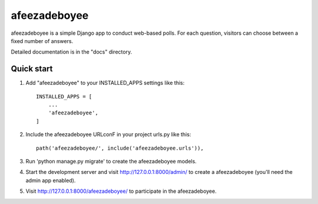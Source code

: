 =====
afeezadeboyee
=====

afeezadeboyee is a simple Django app to conduct web-based polls. For each 
question, visitors can choose between a fixed number of answers.

Detailed documentation is in the "docs" directory.

Quick start
------------

1. Add "afeezadeboyee" to your INSTALLED_APPS settings like this::

    INSTALLED_APPS = [
        ...
        'afeezadeboyee',
    ]

2. Include the afeezadeboyee URLconF in your project urls.py like this::

    path('afeezadeboyee/', include('afeezadeboyee.urls')),

3. Run 'python manage.py migrate' to create the afeezadeboyee models.

4. Start the development server and visit http://127.0.0.1:8000/admin/
   to create a afeezadeboyee (you'll need the admin app enabled).

5. Visit http://127.0.0.1:8000/afeezadeboyee/ to participate in the afeezadeboyee.